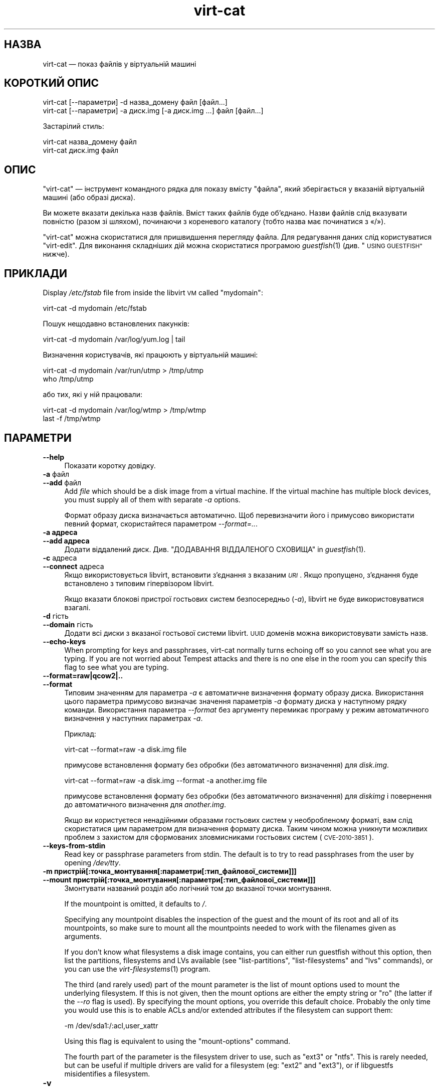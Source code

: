 .\" Automatically generated by Podwrapper::Man 1.32.2 (Pod::Simple 3.32)
.\"
.\" Standard preamble:
.\" ========================================================================
.de Sp \" Vertical space (when we can't use .PP)
.if t .sp .5v
.if n .sp
..
.de Vb \" Begin verbatim text
.ft CW
.nf
.ne \\$1
..
.de Ve \" End verbatim text
.ft R
.fi
..
.\" Set up some character translations and predefined strings.  \*(-- will
.\" give an unbreakable dash, \*(PI will give pi, \*(L" will give a left
.\" double quote, and \*(R" will give a right double quote.  \*(C+ will
.\" give a nicer C++.  Capital omega is used to do unbreakable dashes and
.\" therefore won't be available.  \*(C` and \*(C' expand to `' in nroff,
.\" nothing in troff, for use with C<>.
.tr \(*W-
.ds C+ C\v'-.1v'\h'-1p'\s-2+\h'-1p'+\s0\v'.1v'\h'-1p'
.ie n \{\
.    ds -- \(*W-
.    ds PI pi
.    if (\n(.H=4u)&(1m=24u) .ds -- \(*W\h'-12u'\(*W\h'-12u'-\" diablo 10 pitch
.    if (\n(.H=4u)&(1m=20u) .ds -- \(*W\h'-12u'\(*W\h'-8u'-\"  diablo 12 pitch
.    ds L" ""
.    ds R" ""
.    ds C` ""
.    ds C' ""
'br\}
.el\{\
.    ds -- \|\(em\|
.    ds PI \(*p
.    ds L" ``
.    ds R" ''
.    ds C`
.    ds C'
'br\}
.\"
.\" Escape single quotes in literal strings from groff's Unicode transform.
.ie \n(.g .ds Aq \(aq
.el       .ds Aq '
.\"
.\" If the F register is >0, we'll generate index entries on stderr for
.\" titles (.TH), headers (.SH), subsections (.SS), items (.Ip), and index
.\" entries marked with X<> in POD.  Of course, you'll have to process the
.\" output yourself in some meaningful fashion.
.\"
.\" Avoid warning from groff about undefined register 'F'.
.de IX
..
.if !\nF .nr F 0
.if \nF>0 \{\
.    de IX
.    tm Index:\\$1\t\\n%\t"\\$2"
..
.    if !\nF==2 \{\
.        nr % 0
.        nr F 2
.    \}
.\}
.\" ========================================================================
.\"
.IX Title "virt-cat 1"
.TH virt-cat 1 "2016-01-29" "libguestfs-1.32.2" "Virtualization Support"
.\" For nroff, turn off justification.  Always turn off hyphenation; it makes
.\" way too many mistakes in technical documents.
.if n .ad l
.nh
.SH "НАЗВА"
.IX Header "НАЗВА"
virt-cat — показ файлів у віртуальній машині
.SH "КОРОТКИЙ ОПИС"
.IX Header "КОРОТКИЙ ОПИС"
.Vb 1
\& virt\-cat [\-\-параметри] \-d назва_домену файл [файл...]
\&
\& virt\-cat [\-\-параметри] \-a диск.img [\-a диск.img ...] файл [файл...]
.Ve
.PP
Застарілий стиль:
.PP
.Vb 1
\& virt\-cat назва_домену файл
\&
\& virt\-cat диск.img файл
.Ve
.SH "ОПИС"
.IX Header "ОПИС"
\&\f(CW\*(C`virt\-cat\*(C'\fR — інструмент командного рядка для показу вмісту \f(CW\*(C`файла\*(C'\fR, який
зберігається у вказаній віртуальній машині (або образі диска).
.PP
Ви можете вказати декілька назв файлів. Вміст таких файлів буде
об’єднано. Назви файлів слід вказувати повністю (разом зі шляхом), починаючи
з кореневого каталогу (тобто назва має починатися з «/»).
.PP
\&\f(CW\*(C`virt\-cat\*(C'\fR можна скористатися для пришвидшення перегляду файла. Для
редагування даних слід користуватися \f(CW\*(C`virt\-edit\*(C'\fR. Для виконання складніших
дій можна скористатися програмою \fIguestfish\fR\|(1) (див. \*(L"\s-1USING GUESTFISH\*(R"\s0
нижче).
.SH "ПРИКЛАДИ"
.IX Header "ПРИКЛАДИ"
Display \fI/etc/fstab\fR file from inside the libvirt \s-1VM\s0 called \f(CW\*(C`mydomain\*(C'\fR:
.PP
.Vb 1
\& virt\-cat \-d mydomain /etc/fstab
.Ve
.PP
Пошук нещодавно встановлених пакунків:
.PP
.Vb 1
\& virt\-cat \-d mydomain /var/log/yum.log | tail
.Ve
.PP
Визначення користувачів, які працюють у віртуальній машині:
.PP
.Vb 2
\& virt\-cat \-d mydomain /var/run/utmp > /tmp/utmp
\& who /tmp/utmp
.Ve
.PP
або тих, які у ній працювали:
.PP
.Vb 2
\& virt\-cat \-d mydomain /var/log/wtmp > /tmp/wtmp
\& last \-f /tmp/wtmp
.Ve
.SH "ПАРАМЕТРИ"
.IX Header "ПАРАМЕТРИ"
.IP "\fB\-\-help\fR" 4
.IX Item "--help"
Показати коротку довідку.
.IP "\fB\-a\fR файл" 4
.IX Item "-a файл"
.PD 0
.IP "\fB\-\-add\fR файл" 4
.IX Item "--add файл"
.PD
Add \fIfile\fR which should be a disk image from a virtual machine.  If the
virtual machine has multiple block devices, you must supply all of them with
separate \fI\-a\fR options.
.Sp
Формат образу диска визначається автоматично. Щоб перевизначити його і
примусово використати певний формат, скористайтеся параметром
\&\fI\-\-format=..\fR.
.IP "\fB\-a адреса\fR" 4
.IX Item "-a адреса"
.PD 0
.IP "\fB\-\-add адреса\fR" 4
.IX Item "--add адреса"
.PD
Додати віддалений диск. Див. \*(L"ДОДАВАННЯ ВІДДАЛЕНОГО СХОВИЩА\*(R" in \fIguestfish\fR\|(1).
.IP "\fB\-c\fR адреса" 4
.IX Item "-c адреса"
.PD 0
.IP "\fB\-\-connect\fR адреса" 4
.IX Item "--connect адреса"
.PD
Якщо використовується libvirt, встановити з’єднання з вказаним \fI\s-1URI\s0\fR. Якщо
пропущено, з’єднання буде встановлено з типовим гіпервізором libvirt.
.Sp
Якщо вказати блокові пристрої гостьових систем безпосередньо (\fI\-a\fR),
libvirt не буде використовуватися взагалі.
.IP "\fB\-d\fR гість" 4
.IX Item "-d гість"
.PD 0
.IP "\fB\-\-domain\fR гість" 4
.IX Item "--domain гість"
.PD
Додати всі диски з вказаної гостьової системи libvirt. \s-1UUID\s0 доменів можна
використовувати замість назв.
.IP "\fB\-\-echo\-keys\fR" 4
.IX Item "--echo-keys"
When prompting for keys and passphrases, virt-cat normally turns echoing off
so you cannot see what you are typing.  If you are not worried about Tempest
attacks and there is no one else in the room you can specify this flag to
see what you are typing.
.IP "\fB\-\-format=raw|qcow2|..\fR" 4
.IX Item "--format=raw|qcow2|.."
.PD 0
.IP "\fB\-\-format\fR" 4
.IX Item "--format"
.PD
Типовим значенням для параметра \fI\-a\fR є автоматичне визначення формату
образу диска. Використання цього параметра примусово визначає значення
параметрів \fI\-a\fR формату диска у наступному рядку команди. Використання
параметра \fI\-\-format\fR без аргументу перемикає програму у режим автоматичного
визначення у наступних параметрах \fI\-a\fR.
.Sp
Приклад:
.Sp
.Vb 1
\& virt\-cat \-\-format=raw \-a disk.img file
.Ve
.Sp
примусове встановлення формату без обробки (без автоматичного визначення)
для \fIdisk.img\fR.
.Sp
.Vb 1
\& virt\-cat \-\-format=raw \-a disk.img \-\-format \-a another.img file
.Ve
.Sp
примусове встановлення формату без обробки (без автоматичного визначення)
для \fIdiskimg\fR і повернення до автоматичного визначення для \fIanother.img\fR.
.Sp
Якщо ви користуєтеся ненадійними образами гостьових систем у необробленому
форматі, вам слід скористатися цим параметром для визначення формату
диска. Таким чином можна уникнути можливих проблем з захистом для
сформованих зловмисниками гостьових систем (\s-1CVE\-2010\-3851\s0).
.IP "\fB\-\-keys\-from\-stdin\fR" 4
.IX Item "--keys-from-stdin"
Read key or passphrase parameters from stdin.  The default is to try to read
passphrases from the user by opening \fI/dev/tty\fR.
.IP "\fB\-m пристрій[:точка_монтування[:параметри[:тип_файлової_системи]]]\fR" 4
.IX Item "-m пристрій[:точка_монтування[:параметри[:тип_файлової_системи]]]"
.PD 0
.IP "\fB\-\-mount пристрій[:точка_монтування[:параметри[:тип_файлової_системи]]]\fR" 4
.IX Item "--mount пристрій[:точка_монтування[:параметри[:тип_файлової_системи]]]"
.PD
Змонтувати названий розділ або логічний том до вказаної точки монтування.
.Sp
If the mountpoint is omitted, it defaults to \fI/\fR.
.Sp
Specifying any mountpoint disables the inspection of the guest and the mount
of its root and all of its mountpoints, so make sure to mount all the
mountpoints needed to work with the filenames given as arguments.
.Sp
If you don't know what filesystems a disk image contains, you can either run
guestfish without this option, then list the partitions, filesystems and LVs
available (see \*(L"list-partitions\*(R", \*(L"list-filesystems\*(R" and \*(L"lvs\*(R"
commands), or you can use the \fIvirt\-filesystems\fR\|(1) program.
.Sp
The third (and rarely used) part of the mount parameter is the list of mount
options used to mount the underlying filesystem.  If this is not given, then
the mount options are either the empty string or \f(CW\*(C`ro\*(C'\fR (the latter if the
\&\fI\-\-ro\fR flag is used).  By specifying the mount options, you override this
default choice.  Probably the only time you would use this is to enable ACLs
and/or extended attributes if the filesystem can support them:
.Sp
.Vb 1
\& \-m /dev/sda1:/:acl,user_xattr
.Ve
.Sp
Using this flag is equivalent to using the \f(CW\*(C`mount\-options\*(C'\fR command.
.Sp
The fourth part of the parameter is the filesystem driver to use, such as
\&\f(CW\*(C`ext3\*(C'\fR or \f(CW\*(C`ntfs\*(C'\fR. This is rarely needed, but can be useful if multiple
drivers are valid for a filesystem (eg: \f(CW\*(C`ext2\*(C'\fR and \f(CW\*(C`ext3\*(C'\fR), or if
libguestfs misidentifies a filesystem.
.IP "\fB\-v\fR" 4
.IX Item "-v"
.PD 0
.IP "\fB\-\-verbose\fR" 4
.IX Item "--verbose"
.PD
Увімкнути докладний показ повідомлень з метою діагностики.
.IP "\fB\-V\fR" 4
.IX Item "-V"
.PD 0
.IP "\fB\-\-version\fR" 4
.IX Item "--version"
.PD
Показати дані щодо версії і завершити роботу.
.IP "\fB\-x\fR" 4
.IX Item "-x"
Увімкнути трасування викликів програмного інтерфейсу libguestfs.
.SH "ПАРАМЕТРИ КОМАНДНОГО РЯДКА У ФОРМАТІ ПОПЕРЕДНІХ ВЕРСІЙ"
.IX Header "ПАРАМЕТРИ КОМАНДНОГО РЯДКА У ФОРМАТІ ПОПЕРЕДНІХ ВЕРСІЙ"
У попередніх версіях virt-cat можна було використовувати або
.PP
.Vb 1
\& virt\-cat диск.img [диск.img ...] файл
.Ve
.PP
або
.PP
.Vb 1
\& virt\-cat назва_гостьової_системи файл
.Ve
.PP
whereas in this version you should use \fI\-a\fR or \fI\-d\fR respectively to avoid
the confusing case where a disk image might have the same name as a guest.
.PP
З міркувань зворотної сумісності передбачено підтримку запису параметрів у
застарілому форматі.
.SH "ФАЙЛИ ЖУРНАЛІВ"
.IX Header "ФАЙЛИ ЖУРНАЛІВ"
To list out the log files from guests, see the related tool \fIvirt\-log\fR\|(1).
It understands binary log formats such as the systemd journal.
.SH "ШЛЯХИ У WINDOWS"
.IX Header "ШЛЯХИ У WINDOWS"
\&\f(CW\*(C`virt\-cat\*(C'\fR has a limited ability to understand Windows drive letters and
paths (eg. \fIE:\efoo\ebar.txt\fR).
.PP
Тоді і лише тоді, коли у гостьовій системі працює Windows:
.IP "\(bu" 4
Drive letter prefixes like \f(CW\*(C`C:\*(C'\fR are resolved against the Windows Registry
to the correct filesystem.
.IP "\(bu" 4
Any backslash (\f(CW\*(C`\e\*(C'\fR) characters in the path are replaced with forward
slashes so that libguestfs can process it.
.IP "\(bu" 4
The path is resolved case insensitively to locate the file that should be
displayed.
.PP
Відомі певні недоліки програми:
.IP "\(bu" 4
Перехід за деякими символічними посиланнями \s-1NTFS\s0 може здійснюватися з
помилками.
.IP "\(bu" 4
\&\s-1NTFS\s0 junction points that cross filesystems are not followed.
.SH "ВИКОРИСТАННЯ GUESTFISH"
.IX Header "ВИКОРИСТАННЯ GUESTFISH"
\&\fIguestfish\fR\|(1) is a more powerful, lower level tool which you can use when
\&\f(CW\*(C`virt\-cat\*(C'\fR doesn't work.
.PP
Using \f(CW\*(C`virt\-cat\*(C'\fR is approximately equivalent to doing:
.PP
.Vb 1
\& guestfish \-\-ro \-i \-d назва_домену download файл \-
.Ve
.PP
where \f(CW\*(C`domname\*(C'\fR is the name of the libvirt guest, and \f(CW\*(C`file\*(C'\fR is the full
path to the file.  Note the final \f(CW\*(C`\-\*(C'\fR (meaning \*(L"output to stdout\*(R").
.PP
The command above uses libguestfs's guest inspection feature and so does not
work on guests that libguestfs cannot inspect, or on things like arbitrary
disk images that don't contain guests.  To display a file from a disk image
directly, use:
.PP
.Vb 1
\& guestfish \-\-ro \-a диск.img \-m /dev/sda1 download файл \-
.Ve
.PP
where \fIdisk.img\fR is the disk image, \fI/dev/sda1\fR is the filesystem within
the disk image, and \f(CW\*(C`file\*(C'\fR is the full path to the file.
.SH "СТАН ВИХОДУ"
.IX Header "СТАН ВИХОДУ"
Ця програма повертає значення 0 у разі успішного завершення і ненульове
значення, якщо сталася помилка.
.SH "ТАКОЖ ПЕРЕГЛЯНЬТЕ"
.IX Header "ТАКОЖ ПЕРЕГЛЯНЬТЕ"
\&\fIguestfs\fR\|(3), \fIguestfish\fR\|(1), \fIvirt\-copy\-out\fR\|(1), \fIvirt\-edit\fR\|(1),
\&\fIvirt\-log\fR\|(1), \fIvirt\-tar\-out\fR\|(1), http://libguestfs.org/.
.SH "АВТОР"
.IX Header "АВТОР"
Richard W.M. Jones http://people.redhat.com/~rjones/
.SH "АВТОРСЬКІ ПРАВА"
.IX Header "АВТОРСЬКІ ПРАВА"
© Red Hat Inc., 2010–2012
.SH "LICENSE"
.IX Header "LICENSE"
.SH "BUGS"
.IX Header "BUGS"
To get a list of bugs against libguestfs, use this link:
https://bugzilla.redhat.com/buglist.cgi?component=libguestfs&product=Virtualization+Tools
.PP
To report a new bug against libguestfs, use this link:
https://bugzilla.redhat.com/enter_bug.cgi?component=libguestfs&product=Virtualization+Tools
.PP
When reporting a bug, please supply:
.IP "\(bu" 4
The version of libguestfs.
.IP "\(bu" 4
Where you got libguestfs (eg. which Linux distro, compiled from source, etc)
.IP "\(bu" 4
Describe the bug accurately and give a way to reproduce it.
.IP "\(bu" 4
Run \fIlibguestfs\-test\-tool\fR\|(1) and paste the \fBcomplete, unedited\fR
output into the bug report.
